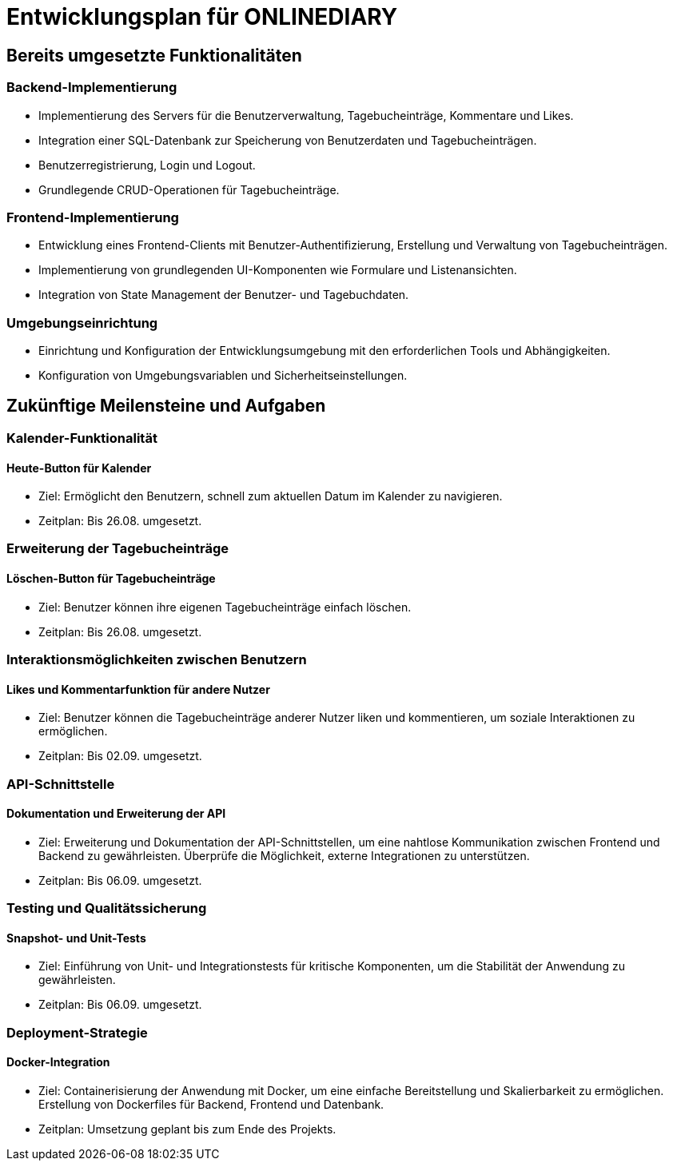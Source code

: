 = Entwicklungsplan für ONLINEDIARY


== Bereits umgesetzte Funktionalitäten

=== Backend-Implementierung
* Implementierung des Servers für die Benutzerverwaltung, Tagebucheinträge, Kommentare und Likes.
* Integration einer SQL-Datenbank zur Speicherung von Benutzerdaten und Tagebucheinträgen.
* Benutzerregistrierung, Login und Logout.
* Grundlegende CRUD-Operationen für Tagebucheinträge.



=== Frontend-Implementierung
* Entwicklung eines Frontend-Clients mit Benutzer-Authentifizierung, Erstellung und Verwaltung von Tagebucheinträgen.
* Implementierung von grundlegenden UI-Komponenten wie Formulare und Listenansichten.
* Integration von State Management der Benutzer- und Tagebuchdaten.



=== Umgebungseinrichtung
* Einrichtung und Konfiguration der Entwicklungsumgebung mit den erforderlichen Tools und Abhängigkeiten.
* Konfiguration von Umgebungsvariablen und Sicherheitseinstellungen.




== Zukünftige Meilensteine und Aufgaben

=== Kalender-Funktionalität

==== Heute-Button für Kalender
* Ziel: Ermöglicht den Benutzern, schnell zum aktuellen Datum im Kalender zu navigieren.
* Zeitplan: Bis 26.08. umgesetzt.



=== Erweiterung der Tagebucheinträge

==== Löschen-Button für Tagebucheinträge
* Ziel: Benutzer können ihre eigenen Tagebucheinträge einfach löschen.
* Zeitplan: Bis 26.08. umgesetzt.



=== Interaktionsmöglichkeiten zwischen Benutzern

==== Likes und Kommentarfunktion für andere Nutzer
* Ziel: Benutzer können die Tagebucheinträge anderer Nutzer liken und kommentieren, um soziale Interaktionen zu ermöglichen.
* Zeitplan: Bis 02.09. umgesetzt.



=== API-Schnittstelle

==== Dokumentation und Erweiterung der API
* Ziel: Erweiterung und Dokumentation der API-Schnittstellen, um eine nahtlose Kommunikation zwischen Frontend und Backend zu gewährleisten. Überprüfe die Möglichkeit, externe Integrationen zu unterstützen.
* Zeitplan: Bis 06.09. umgesetzt.



=== Testing und Qualitätssicherung

==== Snapshot- und Unit-Tests
* Ziel: Einführung von Unit- und Integrationstests für kritische Komponenten, um die Stabilität der Anwendung zu gewährleisten.
* Zeitplan: Bis 06.09. umgesetzt.



=== Deployment-Strategie

==== Docker-Integration
* Ziel: Containerisierung der Anwendung mit Docker, um eine einfache Bereitstellung und Skalierbarkeit zu ermöglichen. Erstellung von Dockerfiles für Backend, Frontend und Datenbank.
* Zeitplan: Umsetzung geplant bis zum Ende des Projekts.
